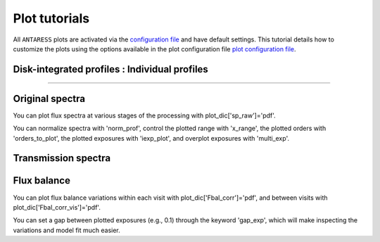 .. raw:: html

    <style> .orange {color:DarkOrange} </style>

.. role:: orange

.. raw:: html

    <style> .green {color:green} </style>

.. role:: green

.. raw:: html

    <style> .Magenta {color:Magenta} </style>

.. role:: Magenta

Plot tutorials
==============

All ``ANTARESS`` plots are activated via the `configuration file <https://gitlab.unige.ch/spice_dune/antaress/-/blob/main/src/antaress/ANTARESS_launch/ANTARESS_settings.py>`_ and have default settings. 
This tutorial details how to customize the plots using the options available in the plot configuration file `plot configuration file <https://gitlab.unige.ch/spice_dune/antaress/-/blob/main/src/antaress/ANTARESS_plots/ANTARESS_plot_settings.py>`_.


Disk-integrated profiles : Individual profiles
----------------------------------------------
----------------------------------------------

Original spectra
----------------

You can plot flux spectra at various stages of the processing with :green:`plot_dic['sp_raw']='pdf'`.

You can normalize spectra with :green:`'norm_prof'`, control the plotted range with :green:`'x_range'`, the plotted orders with :green:`'orders_to_plot'`, the plotted exposures with :green:`'iexp_plot'`, and overplot exposures with :green:`'multi_exp'`.



Transmission spectra
--------------------



   
Flux balance
------------

You can plot flux balance variations within each visit with :green:`plot_dic['Fbal_corr']='pdf'`, and between visits with :green:`plot_dic['Fbal_corr_vis']='pdf'`.

You can set a gap between plotted exposures (e.g., 0.1) through the keyword :green:`'gap_exp'`, which will make inspecting the variations and model fit much easier.















